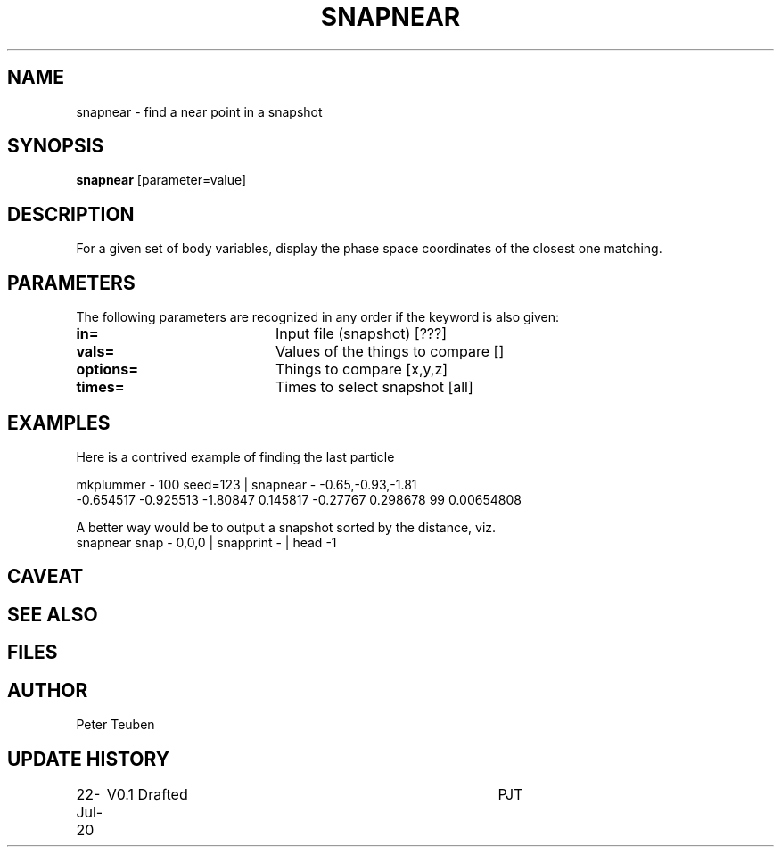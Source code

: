 .TH SNAPNEAR 1NEMO "22 July 2020"
.SH NAME
snapnear \- find a near point in a snapshot
.SH SYNOPSIS
\fBsnapnear\fP [parameter=value]
.SH DESCRIPTION
For a given set of body variables, display the phase space coordinates of the closest one
matching.
.SH PARAMETERS
The following parameters are recognized in any order if the keyword
is also given:
.TP 20
\fBin=\fP
Input file (snapshot) [???]    
.TP 
\fBvals=\fP
Values of the things to compare [] 
.TP 
\fBoptions=\fP
Things to compare [x,y,z]    
.TP 
\fBtimes=\fP
Times to select snapshot [all]   
.SH EXAMPLES
Here is a contrived example of finding the last particle
.nf

   mkplummer - 100 seed=123 | snapnear - -0.65,-0.93,-1.81
   -0.654517 -0.925513 -1.80847 0.145817 -0.27767 0.298678 99 0.00654808

.fi
A better way would be to output a snapshot sorted by the distance, viz.
.nf
   snapnear snap - 0,0,0 | snapprint - | head -1
.fi
.SH CAVEAT
.SH SEE ALSO
.SH FILES
.SH AUTHOR
Peter Teuben
.SH UPDATE HISTORY
.nf
.ta +1.0i +4.0i
22-Jul-20	V0.1 Drafted		PJT
.fi
